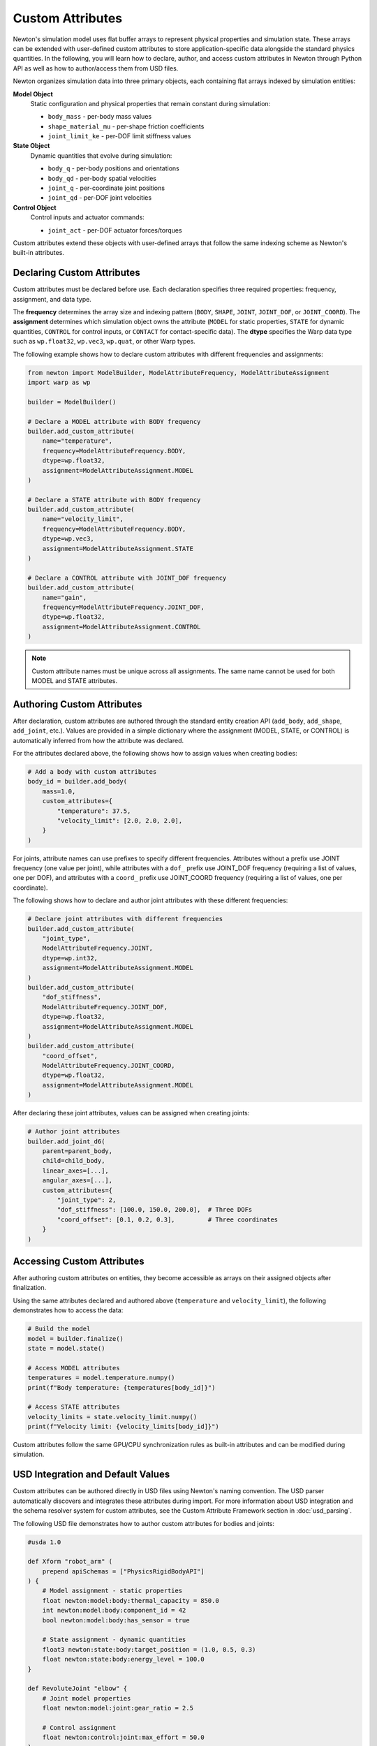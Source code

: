 Custom Attributes
=================

Newton's simulation model uses flat buffer arrays to represent physical properties and simulation state. 
These arrays can be extended with user-defined custom attributes to store application-specific data alongside the standard physics quantities.
In the following, you will learn how to declare, author, and access custom attributes in Newton through Python API as well as how to author/access them from USD files.


Newton organizes simulation data into three primary objects, each containing flat arrays indexed by simulation entities: 

**Model Object**
   Static configuration and physical properties that remain constant during simulation:
   
   * ``body_mass`` - per-body mass values
   * ``shape_material_mu`` - per-shape friction coefficients
   * ``joint_limit_ke`` - per-DOF limit stiffness values

**State Object**
   Dynamic quantities that evolve during simulation:
   
   * ``body_q`` - per-body positions and orientations
   * ``body_qd`` - per-body spatial velocities
   * ``joint_q`` - per-coordinate joint positions
   * ``joint_qd`` - per-DOF joint velocities

**Control Object**
   Control inputs and actuator commands:
   
   * ``joint_act`` - per-DOF actuator forces/torques

Custom attributes extend these objects with user-defined arrays that follow the same indexing scheme as Newton's built-in attributes.

Declaring Custom Attributes
----------------------------

Custom attributes must be declared before use. Each declaration specifies three required properties: frequency, assignment, and data type.

The **frequency** determines the array size and indexing pattern (``BODY``, ``SHAPE``, ``JOINT``, ``JOINT_DOF``, or ``JOINT_COORD``). The **assignment** determines which simulation object owns the attribute (``MODEL`` for static properties, ``STATE`` for dynamic quantities, ``CONTROL`` for control inputs, or ``CONTACT`` for contact-specific data). The **dtype** specifies the Warp data type such as ``wp.float32``, ``wp.vec3``, ``wp.quat``, or other Warp types.

The following example shows how to declare custom attributes with different frequencies and assignments:

.. code-block:: python

   from newton import ModelBuilder, ModelAttributeFrequency, ModelAttributeAssignment
   import warp as wp
   
   builder = ModelBuilder()
   
   # Declare a MODEL attribute with BODY frequency
   builder.add_custom_attribute(
       name="temperature",
       frequency=ModelAttributeFrequency.BODY,
       dtype=wp.float32,
       assignment=ModelAttributeAssignment.MODEL
   )
   
   # Declare a STATE attribute with BODY frequency
   builder.add_custom_attribute(
       name="velocity_limit",
       frequency=ModelAttributeFrequency.BODY,
       dtype=wp.vec3,
       assignment=ModelAttributeAssignment.STATE
   )
   
   # Declare a CONTROL attribute with JOINT_DOF frequency
   builder.add_custom_attribute(
       name="gain",
       frequency=ModelAttributeFrequency.JOINT_DOF,
       dtype=wp.float32,
       assignment=ModelAttributeAssignment.CONTROL
   )

.. note::
   Custom attribute names must be unique across all assignments. The same name cannot be used for both MODEL and STATE attributes.

Authoring Custom Attributes
----------------------------

After declaration, custom attributes are authored through the standard entity creation API (``add_body``, ``add_shape``, ``add_joint``, etc.). Values are provided in a simple dictionary where the assignment (MODEL, STATE, or CONTROL) is automatically inferred from how the attribute was declared.

For the attributes declared above, the following shows how to assign values when creating bodies:

.. code-block:: python

   # Add a body with custom attributes
   body_id = builder.add_body(
       mass=1.0,
       custom_attributes={
           "temperature": 37.5,
           "velocity_limit": [2.0, 2.0, 2.0],
       }
   )

For joints, attribute names can use prefixes to specify different frequencies. Attributes without a prefix use JOINT frequency (one value per joint), while attributes with a ``dof_`` prefix use JOINT_DOF frequency (requiring a list of values, one per DOF), and attributes with a ``coord_`` prefix use JOINT_COORD frequency (requiring a list of values, one per coordinate).

The following shows how to declare and author joint attributes with these different frequencies:

.. code-block:: python

   # Declare joint attributes with different frequencies
   builder.add_custom_attribute(
       "joint_type", 
       ModelAttributeFrequency.JOINT, 
       dtype=wp.int32,
       assignment=ModelAttributeAssignment.MODEL
   )
   builder.add_custom_attribute(
       "dof_stiffness", 
       ModelAttributeFrequency.JOINT_DOF, 
       dtype=wp.float32,
       assignment=ModelAttributeAssignment.MODEL
   )
   builder.add_custom_attribute(
       "coord_offset", 
       ModelAttributeFrequency.JOINT_COORD, 
       dtype=wp.float32,
       assignment=ModelAttributeAssignment.MODEL
   )

After declaring these joint attributes, values can be assigned when creating joints:

.. code-block:: python

   # Author joint attributes
   builder.add_joint_d6(
       parent=parent_body,
       child=child_body,
       linear_axes=[...],
       angular_axes=[...],
       custom_attributes={
           "joint_type": 2,
           "dof_stiffness": [100.0, 150.0, 200.0],  # Three DOFs
           "coord_offset": [0.1, 0.2, 0.3],         # Three coordinates
       }
   )

Accessing Custom Attributes
----------------------------

After authoring custom attributes on entities, they become accessible as arrays on their assigned objects after finalization.

Using the same attributes declared and authored above (``temperature`` and ``velocity_limit``), the following demonstrates how to access the data:

.. code-block:: python

   # Build the model
   model = builder.finalize()
   state = model.state()
   
   # Access MODEL attributes
   temperatures = model.temperature.numpy()
   print(f"Body temperature: {temperatures[body_id]}")
   
   # Access STATE attributes  
   velocity_limits = state.velocity_limit.numpy()
   print(f"Velocity limit: {velocity_limits[body_id]}")

Custom attributes follow the same GPU/CPU synchronization rules as built-in attributes and can be modified during simulation.

USD Integration and Default Values
-----------------------------------

Custom attributes can be authored directly in USD files using Newton's naming convention. The USD parser automatically discovers and integrates these attributes during import. For more information about USD integration and the schema resolver system for custom attributes, see the Custom Attribute Framework section in :doc:`usd_parsing`.

The following USD file demonstrates how to author custom attributes for bodies and joints:

.. code-block:: usda

   #usda 1.0
   
   def Xform "robot_arm" (
       prepend apiSchemas = ["PhysicsRigidBodyAPI"]
   ) {
       # Model assignment - static properties
       float newton:model:body:thermal_capacity = 850.0
       int newton:model:body:component_id = 42
       bool newton:model:body:has_sensor = true
       
       # State assignment - dynamic quantities
       float3 newton:state:body:target_position = (1.0, 0.5, 0.3)
       float newton:state:body:energy_level = 100.0
   }
   
   def RevoluteJoint "elbow" {
       # Joint model properties
       float newton:model:joint:gear_ratio = 2.5
       
       # Control assignment  
       float newton:control:joint:max_effort = 50.0
   }

After authoring custom attributes in USD, they can be imported and accessed as shown below:

.. code-block:: python

   from newton import ModelBuilder
   
   builder = ModelBuilder()
   builder.add_usd("robot_arm.usda")
   
   model = builder.finalize()
   state = model.state()
   control = model.control()
   
   # Custom attributes are automatically available
   thermal_capacity = model.thermal_capacity.numpy()
   target_positions = state.target_position.numpy()
   max_efforts = control.max_effort.numpy()

Custom attributes use default values for entities that don't explicitly specify values. When declaring an attribute, users can provide a ``default`` parameter. If not specified, dtype-specific defaults are used: 0.0 for floats, 0 for integers, False for booleans, and zero vectors for vector types. The following demonstrates this behavior:

.. code-block:: python

   # Declare with explicit default
   builder.add_custom_attribute(
       name="temperature",
       frequency=ModelAttributeFrequency.BODY,
       dtype=wp.float32,
       default=20.0,
       assignment=ModelAttributeAssignment.MODEL
   )
   
   body1 = builder.add_body(mass=1.0)  # Uses default: 20.0
   
   body2 = builder.add_body(
       mass=1.0,
       custom_attributes={
           ModelAttributeAssignment.MODEL: {"temperature": 65.0}  # Override default
       }
   )

After creating bodies with and without explicit values, the arrays reflect both authored and default values:

.. code-block:: python
   
   model = builder.finalize()
   temps = model.temperature.numpy()
   # temps[body1] = 20.0 (default)
   # temps[body2] = 65.0 (authored)

Validation and Constraints
---------------------------

The custom attribute system enforces several constraints to ensure correctness. Attributes must be declared via ``add_custom_attribute()`` before use, otherwise an ``AttributeError`` is raised. Each attribute must be used with entities matching its declared frequency (e.g., a BODY-frequency attribute cannot be used with shapes) and with its declared assignment (e.g., a STATE-assigned attribute cannot be authored in the MODEL assignment dictionary). Violations of frequency or assignment constraints raise ``ValueError``. Additionally, each attribute name must be unique across all assignments—the same name cannot be declared for both MODEL and STATE assignments.

Use Cases
---------

Custom attributes enable a wide range of simulation extensions. 
They can store per-body thermal properties, shape material composition that affect simulation behaviors. 
For hardware-in-the-loop simulation, custom attributes can tag bodies and joints with sensor IDs, actuator types, or hardware specifications. 
Custom controllers can store more advanced control parameters such as gains, velocity limits, or control modes per-joint. 
Visualization pipelines can attach colors, labels, or rendering properties to simulation entities. 
For multi-physics coupling, custom attributes can store quantities such as surface stress for fluid simulations that interact with rigid bodies. 
In reinforcement learning applications, observation buffers, reward weights, or optimization parameters can be stored directly on simulation entities which will simplify the indexing and access of these data on the learning side.

